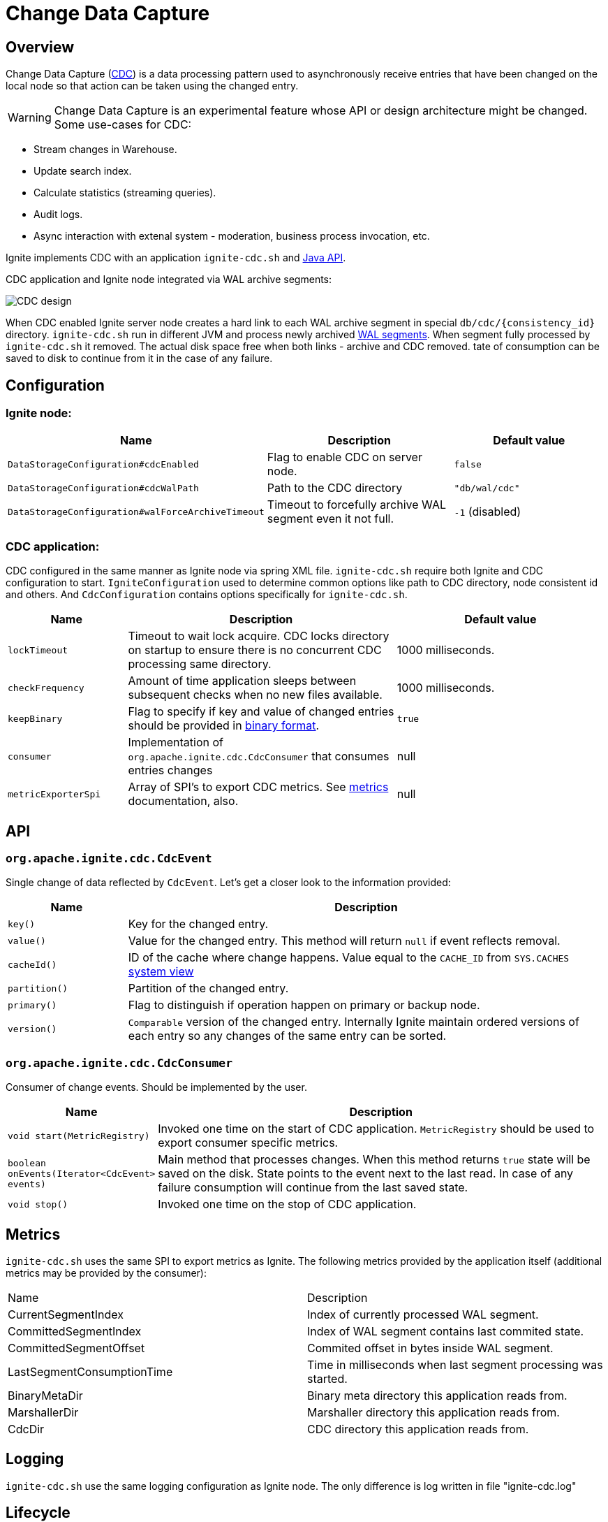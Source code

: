 // Licensed to the Apache Software Foundation (ASF) under one or more
// contributor license agreements.  See the NOTICE file distributed with
// this work for additional information regarding copyright ownership.
// The ASF licenses this file to You under the Apache License, Version 2.0
// (the "License"); you may not use this file except in compliance with
// the License.  You may obtain a copy of the License at
//
// http://www.apache.org/licenses/LICENSE-2.0
//
// Unless required by applicable law or agreed to in writing, software
// distributed under the License is distributed on an "AS IS" BASIS,
// WITHOUT WARRANTIES OR CONDITIONS OF ANY KIND, either express or implied.
// See the License for the specific language governing permissions and
// limitations under the License.
= Change Data Capture


== Overview
Change Data Capture (link:https://en.wikipedia.org/wiki/Change_data_capture[CDC]) is a data processing pattern used to asynchronously receive entries that have been changed on the local node so that action can be taken using the changed entry.

WARNING: Change Data Capture is an experimental feature whose API or design architecture might be changed.
Some use-cases for CDC:

 * Stream changes in Warehouse.
 * Update search index.
 * Calculate statistics (streaming queries).
 * Audit logs.
 * Async interaction with extenal system - moderation, business process invocation, etc.

Ignite implements CDC with an application `ignite-cdc.sh` and link:https://github.com/apache/ignite/blob/master/modules/core/src/main/java/org/apache/ignite/cdc/CdcConsumer.java#L56[Java API].

CDC application and Ignite node integrated via WAL archive segments:

image:../../assets/images/integrations/CDC-design.svg[]

When CDC enabled Ignite server node creates a hard link to each WAL archive segment in special `db/cdc/\{consistency_id\}` directory.
`ignite-cdc.sh` run in different JVM and process newly archived link:native-persistence.adoc#_write-ahead_log[WAL segments].
When segment fully processed by `ignite-cdc.sh` it removed. The actual disk space free when both links - archive and CDC removed.
tate of consumption can be saved to disk to continue from it in the case of any failure.

== Configuration

=== Ignite node:

[cols="20%,45%,35%",opts="header"]
|===
|Name |Description | Default value
| `DataStorageConfiguration#cdcEnabled` | Flag to enable CDC on server node. | `false`
| `DataStorageConfiguration#cdcWalPath` | Path to the CDC directory | `"db/wal/cdc"`
| `DataStorageConfiguration#walForceArchiveTimeout` | Timeout to forcefully archive WAL segment even it not full. | `-1` (disabled)
|===

=== CDC application:

CDC configured in the same manner as Ignite node via spring XML file.
`ignite-cdc.sh` require both Ignite and CDC configuration to start.
`IgniteConfiguration` used to determine common options like path to CDC directory, node consistent id and others.
And `CdcConfiguration` contains options specifically for `ignite-cdc.sh`.

[cols="20%,45%,35%",opts="header"]
|===
|Name |Description | Default value
| `lockTimeout` | Timeout to wait lock acquire. CDC locks directory on startup to ensure there is no concurrent CDC processing same directory.
| 1000 milliseconds.
| `checkFrequency` | Amount of time application sleeps between subsequent checks when no new files available. | 1000 milliseconds.
| `keepBinary` | Flag to specify if key and value of changed entries should be provided in link:../key-value-api/binary-objects.adoc[binary format]. | `true`
| `consumer` | Implementation of `org.apache.ignite.cdc.CdcConsumer` that consumes entries changes | null
| `metricExporterSpi` | Array of SPI's to export CDC metrics. See link:../monitoring-metrics/new-metrics-system.adoc#_metric_exporters[metrics] documentation, also. | null
|===

== API

=== `org.apache.ignite.cdc.CdcEvent`
Single change of data reflected by `CdcEvent`.
Let's get a closer look to the information provided:

[cols="20%,80%",opts="header"]
|===
|Name |Description
| `key()` | Key for the changed entry.
| `value()` | Value for the changed entry. This method will return `null` if event reflects removal.
| `cacheId()` | ID of the cache where change happens. Value equal to the `CACHE_ID` from `SYS.CACHES` link:../monitoring-metrics/system-views.adoc#_CACHES[system view]
| `partition()` | Partition of the changed entry.
| `primary()` | Flag to distinguish if operation happen on primary or backup node.
| `version()` | `Comparable` version of the changed entry. Internally Ignite maintain ordered versions of each entry so any changes of the same entry can be sorted.
|===

=== `org.apache.ignite.cdc.CdcConsumer`

Consumer of change events. Should be implemented by the user.
[cols="20%,80%",opts="header"]
|===
|Name |Description
| `void start(MetricRegistry)` | Invoked one time on the start of CDC application. `MetricRegistry` should be used to export consumer specific metrics.
| `boolean onEvents(Iterator<CdcEvent> events)` | Main method that processes changes. When this method returns `true` state will be saved on the disk. State points to the event next to the last read. In case of any failure consumption will continue from the last saved state.
| `void stop()` | Invoked one time on the stop of CDC application.
|===

== Metrics

`ignite-cdc.sh` uses the same SPI to export metrics as Ignite.
The following metrics provided by the application itself (additional metrics may be provided by the consumer):
|===
|Name |Description
| CurrentSegmentIndex | Index of currently processed WAL segment.
| CommittedSegmentIndex | Index of WAL segment contains last commited state.
| CommittedSegmentOffset | Commited offset in bytes inside WAL segment.
| LastSegmentConsumptionTime | Time in milliseconds when last segment processing was started.
| BinaryMetaDir | Binary meta directory this application reads from.
| MarshallerDir | Marshaller directory this application reads from.
| CdcDir | CDC directory this application reads from.
|===

== Logging

`ignite-cdc.sh` use the same logging configuration as Ignite node. The only difference is log written in file "ignite-cdc.log"

== Lifecycle

IMPORTANT: `ignite-cdc.sh` implements fail-fast approach. It will just fail in case of any error. Restart should be configured with the OS tools.

 1. Finds required shared directories. Values from provided `IgniteConfiguration` taken.
 2. Locks CDC directory.
 3. Loads saved state.
 4. Starts the consumer.
 5. Infinitely waits for new available segment and processes it.
 6. Stop the consumer in case of failure or receive stop signal.